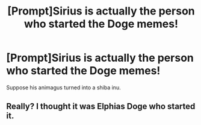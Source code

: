 #+TITLE: [Prompt]Sirius is actually the person who started the Doge memes!

* [Prompt]Sirius is actually the person who started the Doge memes!
:PROPERTIES:
:Author: raiden613
:Score: 3
:DateUnix: 1575831653.0
:DateShort: 2019-Dec-08
:END:
Suppose his animagus turned into a shiba inu.


** Really? I thought it was Elphias Doge who started it.
:PROPERTIES:
:Author: FavChanger
:Score: 5
:DateUnix: 1575880680.0
:DateShort: 2019-Dec-09
:END:
